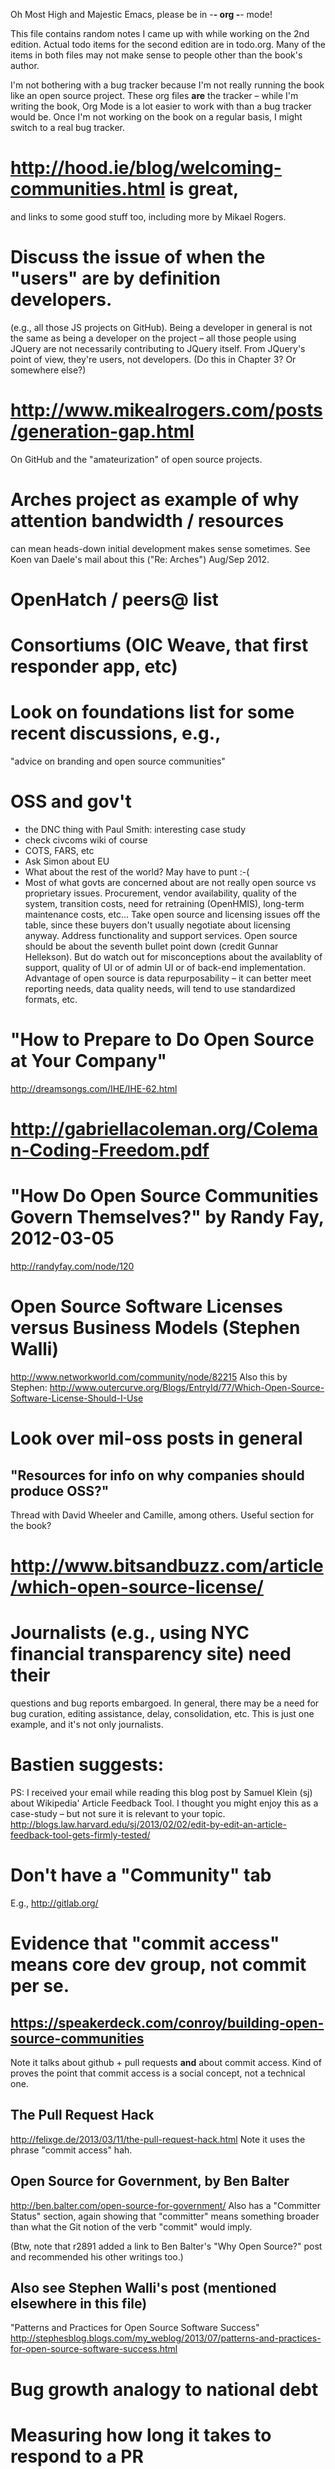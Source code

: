      Oh Most High and Majestic Emacs, please be in -*- org -*- mode!

This file contains random notes I came up with while working on the
2nd edition.  Actual todo items for the second edition are in todo.org.
Many of the items in both files may not make sense to people other than
the book's author.

I'm not bothering with a bug tracker because I'm not really running
the book like an open source project.  These org files *are* the
tracker -- while I'm writing the book, Org Mode is a lot easier to
work with than a bug tracker would be.  Once I'm not working on the
book on a regular basis, I might switch to a real bug tracker.

* http://hood.ie/blog/welcoming-communities.html is great,
  and links to some good stuff too, including more by Mikael Rogers.
* Discuss the issue of when the "users" are by definition developers.
  (e.g., all those JS projects on GitHub).  Being a developer in
  general is not the same as being a developer on the project -- all
  those people using JQuery are not necessarily contributing to JQuery
  itself.  From JQuery's point of view, they're users, not developers.
  (Do this in Chapter 3?  Or somewhere else?)

* http://www.mikealrogers.com/posts/generation-gap.html
  On GitHub and the "amateurization" of open source projects.

* Arches project as example of why attention bandwidth / resources
  can mean heads-down initial development makes sense sometimes.
  See Koen van Daele's mail about this ("Re: Arches") Aug/Sep 2012.

* OpenHatch / peers@ list
* Consortiums (OIC Weave, that first responder app, etc)
* Look on foundations list for some recent discussions, e.g.,
  "advice on branding and open source communities"

* OSS and gov't
  - the DNC thing with Paul Smith: interesting case study
  - check civcoms wiki of course
  - COTS, FARS, etc
  - Ask Simon about EU
  - What about the rest of the world?  May have to punt :-(
  - Most of what govts are concerned about are not really open source
    vs proprietary issues.  Procurement, vendor availability, quality
    of the system, transition costs, need for retraining (OpenHMIS),
    long-term maintenance costs, etc... Take open source and
    licensing issues off the table, since these buyers don't usually
    negotiate about licensing anyway.  Address functionality and
    support services.  Open source should be about the seventh bullet
    point down (credit Gunnar Hellekson).  But do watch out for
    misconceptions about the availablity of support, quality of UI or
    of admin UI or of back-end implementation.  Advantage of open
    source is data repurposability -- it can better meet reporting
    needs, data quality needs, will tend to use standardized formats,
    etc.
* "How to Prepare to Do Open Source at Your Company"
   http://dreamsongs.com/IHE/IHE-62.html
* http://gabriellacoleman.org/Coleman-Coding-Freedom.pdf
* "How Do Open Source Communities Govern Themselves?" by Randy Fay, 2012-03-05
  http://randyfay.com/node/120
* Open Source Software Licenses versus Business Models (Stephen Walli)
  http://www.networkworld.com/community/node/82215
  Also this by Stephen:
  http://www.outercurve.org/Blogs/EntryId/77/Which-Open-Source-Software-License-Should-I-Use
* Look over mil-oss posts in general
** "Resources for info on why *companies* should *produce* OSS?"
   Thread with David Wheeler and Camille, among others.  Useful section for the book?
* http://www.bitsandbuzz.com/article/which-open-source-license/
* Journalists (e.g., using NYC financial transparency site) need their
  questions and bug reports embargoed.  In general, there may be a
  need for bug curation, editing assistance, delay, consolidation,
  etc.  This is just one example, and it's not only journalists.
* Bastien suggests:
  PS: I received your email while reading this blog post by Samuel
  Klein (sj) about Wikipedia' Article Feedback Tool.  I thought you
  might enjoy this as a case-study -- but not sure it is relevant
  to your topic.
  http://blogs.law.harvard.edu/sj/2013/02/02/edit-by-edit-an-article-feedback-tool-gets-firmly-tested/
* Don't have a "Community" tab
  E.g., http://gitlab.org/
* Evidence that "commit access" means core dev group, not commit per se.
** https://speakerdeck.com/conroy/building-open-source-communities
   Note it talks about github + pull requests *and* about commit access.
   Kind of proves the point that commit access is a social concept,
   not a technical one.
** The Pull Request Hack
   http://felixge.de/2013/03/11/the-pull-request-hack.html  
   Note it uses the phrase "commit access" hah.
** Open Source for Government, by Ben Balter
   http://ben.balter.com/open-source-for-government/
   Also has a "Committer Status" section, again showing that
   "committer" means something broader than what the Git notion of the
   verb "commit" would imply.

   (Btw, note that r2891 added a link to Ben Balter's "Why Open Source?"
   post and recommended his other writings too.)
** Also see Stephen Walli's post (mentioned elsewhere in this file)
   "Patterns and Practices for Open Source Software Success"
   http://stephesblog.blogs.com/my_weblog/2013/07/patterns-and-practices-for-open-source-software-success.html
* Bug growth analogy to national debt
* Measuring how long it takes to respond to a PR
  http://quickpeople.wordpress.com/2013/04/14/a-plea-for-better-open-source-etiquette/
  See comment from Jorge of Ubuntu, for example, referring to:
  http://reqorts.qa.ubuntu.com/reports/sponsoring/index.html
* Stephen Walli's excellent post (16 July 2013):
  "Patterns and Practices for Open Source Software Success"
  http://stephesblog.blogs.com/my_weblog/2013/07/patterns-and-practices-for-open-source-software-success.html
* SourceForge: "How far the mighty have fallen"
  http://www.gluster.org/2013/08/how-far-the-once-mighty-sourceforge-has-fallen/
  ([2016-02-06] The sale of SourceForge in early 2016 might make this obsolete.)
* For "Open Source and the Organization" chapter
  Identity issues: corporate hats, GNOME practice of using personal
  addresses.
* David Wheeler on SourceForge/Allura and canned hosting
  From: "Wheeler, David A"
  Subject: RE: [mil-oss] Binary hosting alternatives with GitHub
  To: mil-oss
  Date: Mon, 29 Jul 2013 11:29:45 -0400
  
  SourceForge has nice suite of collaboration tools, and continues to
  host binaries.  I like their newer system, Allura, in part because it
  is *itself* open source software.
  
  Also, there are government agreements with SourceForge that might
  avoid help some of the challenges when using other sites.
* Bryan Cantrill, "Corporate Open Source Anti-Patterns"
  http://joyeur.com/2012/08/01/lessons-from-an-open-source-veteran/
  http://www.slideshare.net/bcantrill/corporate-open-source-antipatterns
* Don't throw away history! (Ben Balter's CMSgov/healthcare.gov issue)
  https://github.com/CMSgov/healthcare.gov/issues/12 
* Overloaded maintainer pattern.  Solutions: delegate, monetize.
  Capistrano maintainer Lee Hambley gets frustrated with workload.
  https://groups.google.com/forum/#!topic/capistrano/nmMaqWR1z84

  (See the "Dustin Mitchell's comments" entry in todo.org_archive,
  which was partly a request to cover this more in the book.)
* Including third-party dependencies with your distribution.
  Discuss the options.
* Announce list subscription care
  Note the cultural point that auto-subscription is not okay in open
  source projects.  Everyone should explicitly sign up for every
  mailing list they become a member of.  It doesn't mean they have to
  do so through a list subscription interface, it just means that
  however they did it, it was opt-in not opt-out.  No subscribing
  people just because they happened to correspond with you.
* "Measure your open source community's age to keep it healthy"
  Your data is telling you what you need to know about turnover and age
  by Jesus M. Gonzalez-Barahona | @jgbarah | October 16, 2014 
  http://radar.oreilly.com/2014/10/measure-your-open-source-communitys-age-to-keep-it-healthy.html
* From Mozilla:
  https://hacks.mozilla.org/2013/05/how-to-spread-the-word-about-your-code/
  which links to:
  http://blog.clojurewerkz.org/blog/2013/04/20/how-to-make-your-open-source-project-really-awesome/
* GNOME Terminal transparent background removal bug
  https://bugzilla.gnome.org/show_bug.cgi?id=698544
  (Dev Christian Pesch responded "no".  Conversations in bug tracker, sigh.)
* edX open-sourcing as a case study
  http://www.edx.org/ , http://code.edx.org/
  - big project, closed-source for first year with many
    external contributions that now needed to be open sourced
  - challenges of moving from an internal engineering process to one
    that incorporates open source contributions
  - entity-level open source collaboration vs individual collaborators
  - merging open source project teams (e.g., Stanford's
    Class2Go team apparently quit their project to work on edX instead)
  - particular challenges of open sourcing a website
  Ask James Tauber for more.
* What we learned open sourcing a major part of Mailgun
  http://blog.mailgun.com/post/what-we-learned-open-sourcing-a-major-part-of-mailgun/
  A few weeks ago, we open sourced [Flanker, our MIME parsing and
  email validation library](https://github.com/mailgun/flanker).
  We’ve been very happy about the release and the level of interest
  the Python community  has shown. [...]
* The famous LKML Sarah Sharp thread:
  https://lkml.org/lkml/2013/7/15/427
* Open source collaboration depends on an external supply of freedom
  See discussion in https://github.com/benbalter/benbalter.github.com/pull/98
* Good post about inheriting an open source project:
  "What I've Learned From Inheriting A Popular Open Source Project"
  by Ben Coe
  http://www.polyglotweekly.com/2015/04/21/what-ive-learned-from-inheriting-a-popular-open-source-project.html?imm_mid=0d0d87&cmp=em-prog-na-na-newsltr_20150425_oreilly_programming

